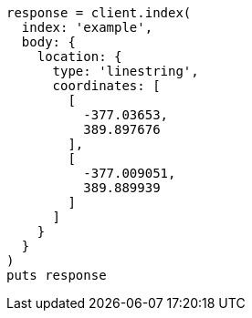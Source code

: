 [source, ruby]
----
response = client.index(
  index: 'example',
  body: {
    location: {
      type: 'linestring',
      coordinates: [
        [
          -377.03653,
          389.897676
        ],
        [
          -377.009051,
          389.889939
        ]
      ]
    }
  }
)
puts response
----
